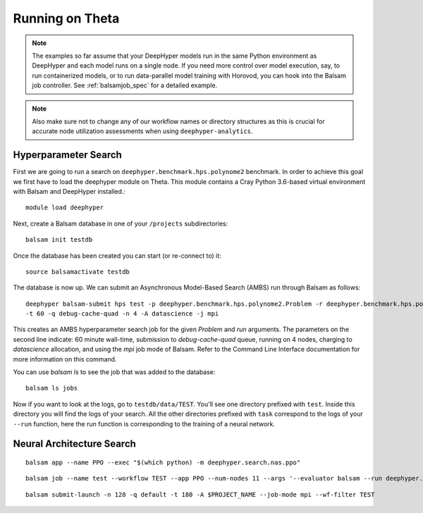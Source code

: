 Running on Theta
****************

.. note::

    The examples so far assume that your DeepHyper models run in the same Python
    environment as DeepHyper and each model runs on a single node.  If you need more control over
    model execution, say, to run containerized models, or to run data-parallel model 
    training with Horovod, you can hook into the Balsam job controller. See :ref:`balsamjob_spec`
    for a detailed example.


.. note::

    Also make sure not to change any of our workflow names or directory structures as this is crucial for
    accurate node utilization assessments when using ``deephyper-analytics``.

Hyperparameter Search
==========================

First we are going to run a search on ``deephyper.benchmark.hps.polynome2``
benchmark. In order to achieve this goal we first have to load the deephyper
module on Theta. This module contains a Cray Python 3.6-based virtual environment
with Balsam and DeepHyper installed.::

    module load deephyper

Next, create a Balsam database in one of your ``/projects`` subdirectories::

    balsam init testdb

Once the database has been created you can start (or re-connect to) it::

    source balsamactivate testdb

The database is now up. We can submit an Asynchronous Model-Based Search (AMBS)
run through Balsam as follows::

    deephyper balsam-submit hps test -p deephyper.benchmark.hps.polynome2.Problem -r deephyper.benchmark.hps.polynome2.run \ 
    -t 60 -q debug-cache-quad -n 4 -A datascience -j mpi

This creates an AMBS hyperparameter search job for the given `Problem` and `run` arguments.  The parameters on the second line
indicate: 60 minute wall-time, submission to `debug-cache-quad` queue, running on 4 nodes, charging to `datascience` allocation,
and using the `mpi` job mode of Balsam. Refer to the Command Line Interface documentation for more information on this command.

You can use `balsam ls` to see the job that was added to the database::

    balsam ls jobs

Now if you want to look at the logs, go to ``testdb/data/TEST``. You'll see
one directory prefixed with ``test``. Inside this directory you will find the
logs of your search. All the other directories prefixed with ``task`` correspond
to the logs of your ``--run`` function, here the run function is corresponding
to the training of a neural network.

Neural Architecture Search
==========================

::

    balsam app --name PPO --exec "$(which python) -m deephyper.search.nas.ppo"


::

    balsam job --name test --workflow TEST --app PPO --num-nodes 11 --args '--evaluator balsam --run deephyper.search.nas.model.run.alpha.run --problem naspb.pblp.problem_skip_co_0.Problem --ent-coef 0.01 --noptepochs 10 --network ppo_lnlstm_128 --gamma 1.0 --lam 0.95 --max-evals 1000000'

::

    balsam submit-launch -n 128 -q default -t 180 -A $PROJECT_NAME --job-mode mpi --wf-filter TEST
